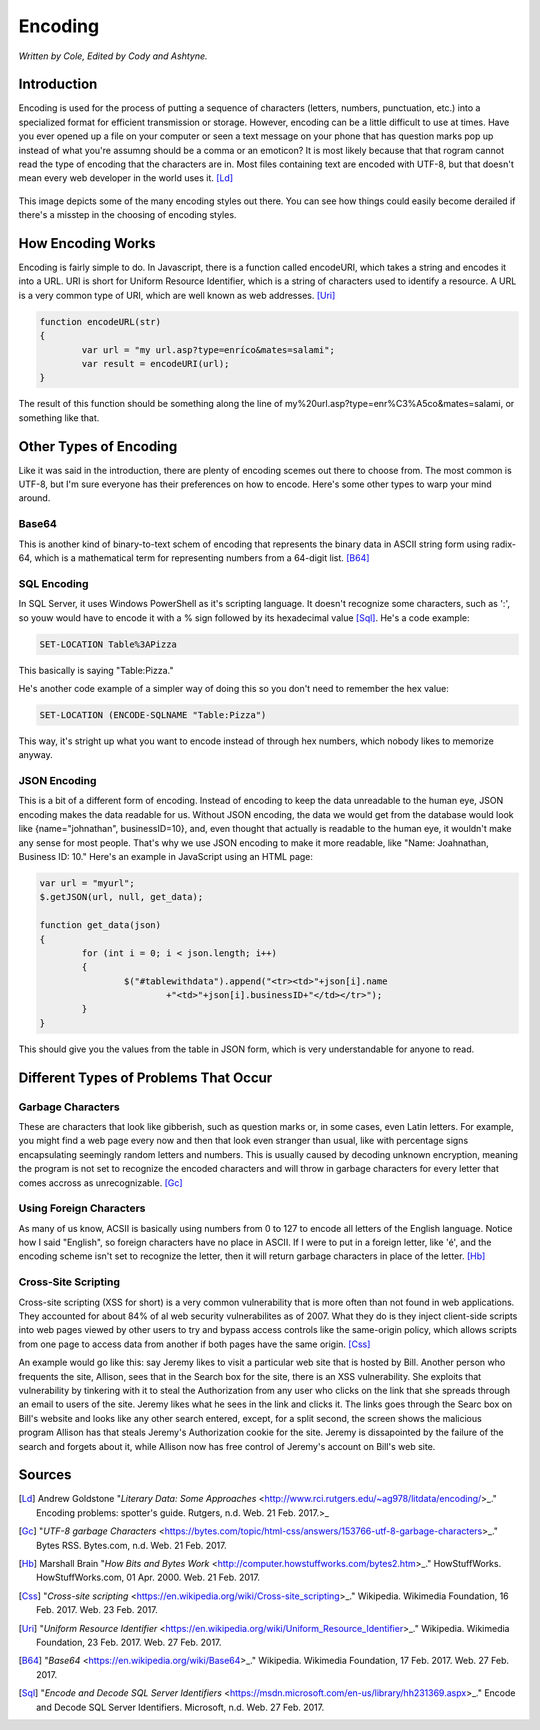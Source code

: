 Encoding
========

*Written by Cole, Edited by Cody and Ashtyne.*

Introduction
------------

Encoding is used for the process of putting a sequence of characters (letters, numbers, punctuation, etc.) into a specialized format for efficient transmission or storage. However, encoding can be a little difficult to use at times. Have you ever opened up a file on your computer or seen a text message on your phone that has question marks pop up instead of what you're assumng should be a comma or an emoticon? It is most likely because that that rogram cannot read the type of encoding that the characters are in. Most files containing text are encoded with UTF-8, but that doesn't mean every web developer in the world uses it. [Ld]_

.. figure:: IMG_0134.JPG
	:align: center

This image depicts some of the many encoding styles out there. You can see how things could easily become derailed if there's a misstep in the choosing of encoding styles.

How Encoding Works
------------------
Encoding is fairly simple to do. In Javascript, there is a function called encodeURI, which takes a string and encodes it into a URL. URI is short for Uniform Resource Identifier, which is a string of characters used to identify a resource. A URL is a very common type of URI, which are well known as web addresses. [Uri]_

.. code-block:: plain

	function encodeURL(str)
	{
		var url = "my url.asp?type=enríco&mates=salami";
		var result = encodeURI(url);
	}

The result of this function should be something along the line of my%20url.asp?type=enr%C3%A5co&mates=salami, or something like that.

Other Types of Encoding
-----------------------
Like it was said in the introduction, there are plenty of encoding scemes out there to choose from. The most common is UTF-8, but I'm sure everyone has their preferences on how to encode. Here's some other types to warp your mind around.

Base64
~~~~~~
This is another kind of binary-to-text schem of encoding that represents the binary data in ASCII string form using radix-64, which is a mathematical term for representing numbers from a 64-digit list. [B64]_

SQL Encoding
~~~~~~~~~~~~
In SQL Server, it uses Windows PowerShell as it's scripting language. It doesn't recognize some characters, such as ':', so youw would have to encode it with a % sign followed by its hexadecimal value [Sql]_. He's a code example:

.. code-block:: sql

	SET-LOCATION Table%3APizza

This basically is saying "Table:Pizza."

He's another code example of a simpler way of doing this so you don't need to remember the hex value:

.. code-block:: sql

	SET-LOCATION (ENCODE-SQLNAME "Table:Pizza")

This way, it's stright up what you want to encode instead of through hex numbers, which nobody likes to memorize anyway.

JSON Encoding
~~~~~~~~~~~~~
This is a bit of a different form of encoding. Instead of encoding to keep the data unreadable to the human eye, JSON encoding makes the data readable for us. Without JSON encoding, the data we would get from the database would look like {name="johnathan", businessID=10}, and, even thought that actually is readable to the human eye, it wouldn't make any sense for most people. That's why we use JSON encoding to make it more readable, like "Name: Joahnathan, Business ID: 10." Here's an example in JavaScript using an HTML page:

.. code-block:: plain

	var url = "myurl";
	$.getJSON(url, null, get_data);

	function get_data(json)
	{
		for (int i = 0; i < json.length; i++)
		{
			$("#tablewithdata").append("<tr><td>"+json[i].name
				+"<td>"+json[i].businessID+"</td></tr>");
		}
	}

This should give you the values from the table in JSON form, which is very understandable for anyone to read.

Different Types of Problems That Occur
------------------------------------

Garbage Characters
~~~~~~~~~~~~~~~~~~
These are characters that look like gibberish, such as question marks or, in some cases, even Latin letters. For example, you might find a web page every now and then that look even stranger than usual, like with percentage signs encapsulating seemingly random letters and numbers. This is usually caused by decoding unknown encryption, meaning the program is not set to recognize the encoded characters and will throw in garbage characters for every letter that comes accross as unrecognizable. [Gc]_

Using Foreign Characters
~~~~~~~~~~~~~~~~~~~~~~~~
As many of us know, ACSII is basically using numbers from 0 to 127 to encode all letters of the English language. Notice how I said "English", so foreign characters have no place in ASCII. If I were to put in a foreign letter, like 'é', and the encoding scheme isn't set to recognize the letter, then it will return garbage characters in place of the letter. [Hb]_

Cross-Site Scripting
~~~~~~~~~~~~~~~~~~~~
Cross-site scripting (XSS for short) is a very common vulnerability that is more often than not found in web applications. They accounted for about 84% of al web security vulnerabilites as of 2007. What they do is they inject client-side scripts into web pages viewed by other users to try and bypass access controls like the same-origin policy, which allows scripts from one page to access data from another if both pages have the same origin. [Css]_

An example would go like this: say Jeremy likes to visit a particular web site that is hosted by Bill. Another person who frequents the site, Allison, sees that in the Search box for the site, there is an XSS vulnerability. She exploits that vulnerability by tinkering with it to steal the Authorization from any user who clicks on the link that she spreads through an email to users of the site. Jeremy likes what he sees in the link and clicks it. The links goes through the Searc box on Bill's website and looks like any other search entered, except, for a split second, the screen shows the malicious program Allison has that steals Jeremy's Authorization cookie for the site. Jeremy is dissapointed by the failure of the search and forgets about it, while Allison now has free control of Jeremy's account on Bill's web site.

Sources
-------
.. [Ld] Andrew Goldstone "`Literary Data: Some Approaches` <http://www.rci.rutgers.edu/~ag978/litdata/encoding/>_." Encoding problems: spotter's guide. Rutgers, n.d. Web. 21 Feb. 2017.>_

.. [Gc] "`UTF-8 garbage Characters` <https://bytes.com/topic/html-css/answers/153766-utf-8-garbage-characters>_." Bytes RSS. Bytes.com, n.d. Web. 21 Feb. 2017.

.. [Hb] Marshall Brain "`How Bits and Bytes Work` <http://computer.howstuffworks.com/bytes2.htm>_." HowStuffWorks. HowStuffWorks.com, 01 Apr. 2000. Web. 21 Feb. 2017.

.. [Css] "`Cross-site scripting` <https://en.wikipedia.org/wiki/Cross-site_scripting>_." Wikipedia. Wikimedia Foundation, 16 Feb. 2017. Web. 23 Feb. 2017.

.. [Uri] "`Uniform Resource Identifier` <https://en.wikipedia.org/wiki/Uniform_Resource_Identifier>_." Wikipedia. Wikimedia Foundation, 23 Feb. 2017. Web. 27 Feb. 2017.

.. [B64] "`Base64` <https://en.wikipedia.org/wiki/Base64>_." Wikipedia. Wikimedia Foundation, 17 Feb. 2017. Web. 27 Feb. 2017.

.. [Sql] "`Encode and Decode SQL Server Identifiers` <https://msdn.microsoft.com/en-us/library/hh231369.aspx>_." Encode and Decode SQL Server Identifiers. Microsoft, n.d. Web. 27 Feb. 2017.